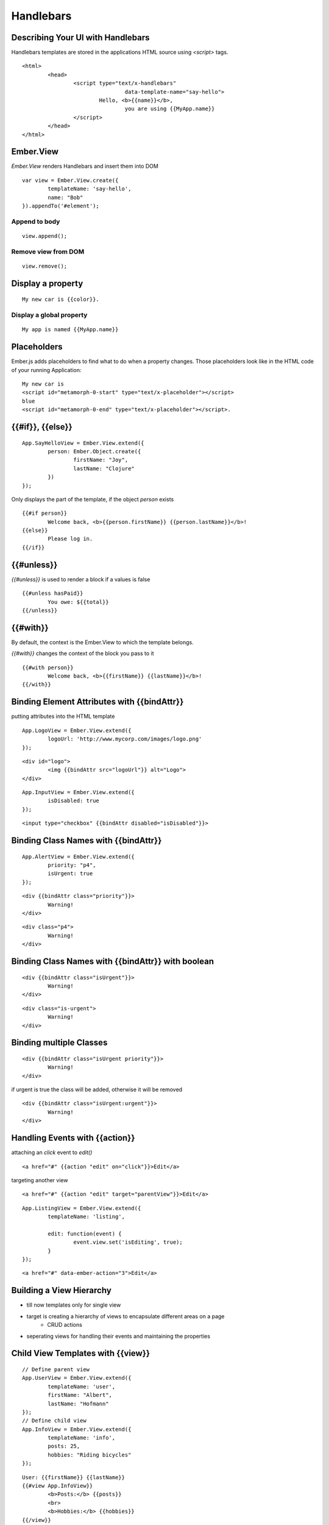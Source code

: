 ==========
Handlebars
==========

Describing Your UI with Handlebars
==================================

Handlebars templates are stored in the applications HTML source using `<script>`
tags.

::

	<html>
		<head>
			<script type="text/x-handlebars"
					data-template-name="say-hello">
				Hello, <b>{{name}}</b>,
					you are using {{MyApp.name}}
			</script>
		</head>
	</html>

Ember.View
==========

`Ember.View` renders Handlebars and insert them into DOM

::

	var view = Ember.View.create({
		templateName: 'say-hello',
		name: "Bob"
	}).appendTo('#element');

Append to body
--------------

::

	view.append();

Remove view from DOM
--------------------

::

	view.remove();

Display a property
==================

::

	My new car is {{color}}.

Display a global property
-------------------------

::

	My app is named {{MyApp.name}}


Placeholders
============

Ember.js adds placeholders to find what to do when a property changes.
Those placeholders look like in the HTML code of your running Application:

::

	My new car is
	<script id="metamorph-0-start" type="text/x-placeholder"></script>
	blue
	<script id="metamorph-0-end" type="text/x-placeholder"></script>.



{{#if}}, {{else}}
=================

::

	App.SayHelloView = Ember.View.extend({
		person: Ember.Object.create({
			firstName: "Joy",
			lastName: "Clojure"
		})
	});

Only displays the part of the template, if the object `person` exists

::

	{{#if person}}
		Welcome back, <b>{{person.firstName}} {{person.lastName}}</b>!
	{{else}}
		Please log in.
	{{/if}}


{{#unless}}
============


`{{#unless}}` is used to render a block if a values is false

::

	{{#unless hasPaid}}
		You owe: ${{total}}
	{{/unless}}

{{#with}}
=========

By default, the context is the Ember.View to which the template belongs.

`{{#with}}` changes the context of the block you pass to it


::

	{{#with person}}
		Welcome back, <b>{{firstName}} {{lastName}}</b>!
	{{/with}}


Binding Element Attributes with {{bindAttr}}
============================================

putting attributes into the HTML template

::

	App.LogoView = Ember.View.extend({
		logoUrl: 'http://www.mycorp.com/images/logo.png'
	});

::

	<div id="logo">
		<img {{bindAttr src="logoUrl"}} alt="Logo">
	</div>

::

	App.InputView = Ember.View.extend({
		isDisabled: true
	});

::

	<input type="checkbox" {{bindAttr disabled="isDisabled"}}>


Binding Class Names with {{bindAttr}}
=====================================

::

	App.AlertView = Ember.View.extend({
		priority: "p4",
		isUrgent: true
	});

::

	<div {{bindAttr class="priority"}}>
		Warning!
	</div>

::

	<div class="p4">
		Warning!
	</div>



Binding Class Names with {{bindAttr}} with boolean
==================================================

::

	<div {{bindAttr class="isUrgent"}}>
		Warning!
	</div>

::

	<div class="is-urgent">
		Warning!
	</div>

Binding multiple Classes
========================

::

	<div {{bindAttr class="isUrgent priority"}}>
		Warning!
	</div>


if urgent is true the class will be added, otherwise it will be removed

::

	<div {{bindAttr class="isUrgent:urgent"}}>
		Warning!
	</div>


Handling Events with {{action}}
===============================

attaching an `click` event to `edit()`

::

	<a href="#" {{action "edit" on="click"}}>Edit</a>

targeting another view

::

	<a href="#" {{action "edit" target="parentView"}}>Edit</a>

::

	App.ListingView = Ember.View.extend({
		templateName: 'listing',

		edit: function(event) {
			event.view.set('isEditing', true);
		}
	});

::

	<a href="#" data-ember-action="3">Edit</a>



Building a View Hierarchy
=========================

* till now templates only for single view
* target is creating a hierarchy of views to encapsulate different areas on a page
	* CRUD actions
* seperating views for handling their events and maintaining the properties


Child View Templates with {{view}}
==================================

::

	// Define parent view
	App.UserView = Ember.View.extend({
		templateName: 'user',
		firstName: "Albert",
		lastName: "Hofmann"
	});
	// Define child view
	App.InfoView = Ember.View.extend({
		templateName: 'info',
		posts: 25,
		hobbies: "Riding bicycles"
	});

::

	User: {{firstName}} {{lastName}}
	{{#view App.InfoView}}
		<b>Posts:</b> {{posts}}
		<br>
		<b>Hobbies:</b> {{hobbies}}
	{{/view}}


Setting Up Bindings
===================

::

	App.userController = Ember.Object.create({
		content: Ember.Object.create({
			firstName: "Albert",
			lastName: "Hofmann",
			posts: 25,
			hobbies: "Riding bicycles"
		})
	});

::

	App.UserView = Ember.View.extend({
		templateName: 'user',
		firstNameBinding: 'App.userController.content.firstName',
		lastNameBinding: 'App.userController.content.lastName'
	});

::

	User: {{firstName}} {{lastName}}
	{{#view App.UserView postsBinding="App.userController.content.posts"
		hobbiesBinding="App.userController.content.hobbies"}}
		<b>Posts:</b> {{posts}}
		<br>
		<b>Hobbies:</b> {{hobbies}}
	{{/view}}

Modifying a View's HTML
=======================

* New instances of Ember.View create by default a `<div>` element.
* You can override this by passing a `tagName` parameter:
* `id` and `class` also possible
* `classBinding`

::

	{{view App.InfoView tagName="span"}}

::

	{{view App.InfoView id="info-view"}}

::

	{{view App.AlertView classBinding="isUrgent priority"}}


Displaying a List of Items
==========================

for enumerating over a list of objects use `{{each}}`

::

	App.PeopleView = Ember.View.extend({
		people: [ { name: 'Yehuda' },
			{ name: 'Tom' } ]
	});

::

	<ul>
		{{#each people}}
			<li>Hello, {{name}}!</li>
		{{/each}}
	</ul>

create a view for every item

::

	{{#each App.peopleController}}
		{{#view App.PersonView contentBinding="this"}}
			{{content.firstName}} {{content.lastName}}
		{{/view}}
	{{/each}}


Writing Custom Helpers
======================

::

	Handlebars.registerHelper('highlight', function(property) {
		var value = Ember.getPath(this, property);
		return new Handlebars.SafeString('<span class="highlight">'+value+'</span>');
	});

::

	{{highlight name}}

::

	<span class="highlight">Peter</span>

Included Views
==============

* Ember.Button
* Ember.Checkbox
* Ember.TextField
* Ember.Select
* Ember.TextArea